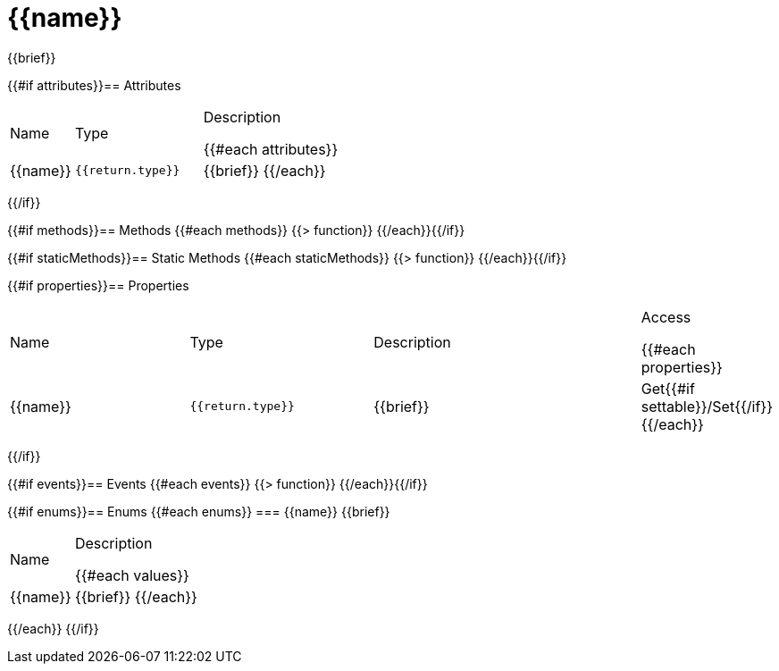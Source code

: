 = {{name}}
:caution-caption: Deprecated
:table-caption!:

{{brief}}

{{#if attributes}}== Attributes
[cols="1,2a,3a", stripes="even"]
|===
|Name |Type |Description

{{#each attributes}}
|{{name}} |``{{return.type}}`` |{{brief}}
{{/each}}
|===
{{/if}}

{{#if methods}}== Methods
{{#each methods}}
{{> function}}
{{/each}}{{/if}}

{{#if staticMethods}}== Static Methods
{{#each staticMethods}}
{{> function}}
{{/each}}{{/if}}

{{#if properties}}== Properties
[cols="2a,2a,3a,1a", stripes="even"]
|===
|Name |Type |Description |Access

{{#each properties}}
|{{name}} |``{{return.type}}`` |{{brief}} |Get{{#if settable}}/Set{{/if}}
{{/each}}
|===
{{/if}}

{{#if events}}== Events
{{#each events}}
{{> function}}
{{/each}}{{/if}}

{{#if enums}}== Enums
{{#each enums}}
=== {{name}}
{{brief}}

[cols="1,3a", stripes="even"]
|===
|Name |Description

{{#each values}}
|{{name}} |{{brief}}
{{/each}}
|===
{{/each}}
{{/if}}
